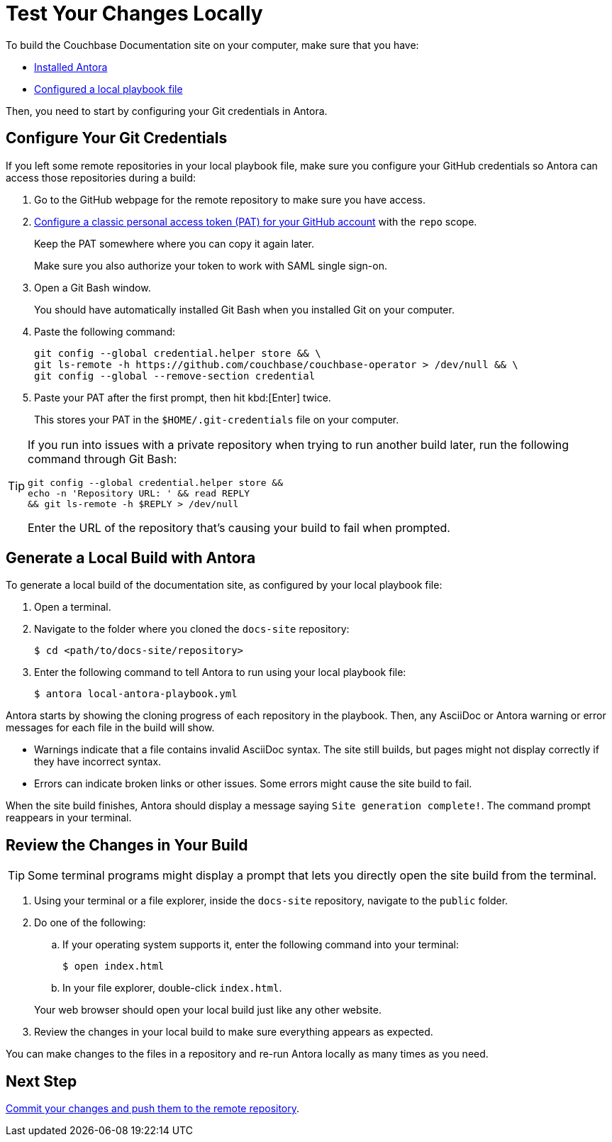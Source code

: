= Test Your Changes Locally

To build the Couchbase Documentation site on your computer, make sure that you have: 

* xref:install-antora.adoc[Installed Antora]
* xref:playbook.adoc[Configured a local playbook file]

Then, you need to start by configuring your Git credentials in Antora. 

== Configure Your Git Credentials 

If you left some remote repositories in your local playbook file, make sure you configure your GitHub credentials so Antora can access those repositories during a build: 

. Go to the GitHub webpage for the remote repository to make sure you have access. 
. https://docs.github.com/en/authentication/keeping-your-account-and-data-secure/managing-your-personal-access-tokens#creating-a-personal-access-token-classic[Configure a classic personal access token (PAT) for your GitHub account^] with the `repo` scope. 
+
Keep the PAT somewhere where you can copy it again later.
+
Make sure you also authorize your token to work with SAML single sign-on. 
. Open a Git Bash window. 
+
You should have automatically installed Git Bash when you installed Git on your computer. 
. Paste the following command: 
+
[source, console]
----
git config --global credential.helper store && \
git ls-remote -h https://github.com/couchbase/couchbase-operator > /dev/null && \
git config --global --remove-section credential
----
. Paste your PAT after the first prompt, then hit kbd:[Enter] twice. 
+
This stores your PAT in the `$HOME/.git-credentials` file on your computer. 

[TIP]
====
If you run into issues with a private repository when trying to run another build later, run the following command through Git Bash: 

[source,console]
----
git config --global credential.helper store && 
echo -n 'Repository URL: ' && read REPLY 
&& git ls-remote -h $REPLY > /dev/null
----

Enter the URL of the repository that's causing your build to fail when prompted. 
====

== Generate a Local Build with Antora 

To generate a local build of the documentation site, as configured by your local playbook file: 

. Open a terminal. 
. Navigate to the folder where you cloned the `docs-site` repository:
+
[source,console]
----
$ cd <path/to/docs-site/repository>
----
. Enter the following command to tell Antora to run using your local playbook file: 
+
[source,console]
----
$ antora local-antora-playbook.yml
----

Antora starts by showing the cloning progress of each repository in the playbook. 
Then, any AsciiDoc or Antora warning or error messages for each file in the build will show. 

* Warnings indicate that a file contains invalid AsciiDoc syntax.
The site still builds, but pages might not display correctly if they have incorrect syntax. 
* Errors can indicate broken links or other issues.
Some errors might cause the site build to fail. 

When the site build finishes, Antora should display a message saying `Site generation complete!`.
The command prompt reappears in your terminal. 

== Review the Changes in Your Build 

TIP: Some terminal programs might display a prompt that lets you directly open the site build from the terminal. 

. Using your terminal or a file explorer, inside the `docs-site` repository, navigate to the `public` folder. 
. Do one of the following: 
.. If your operating system supports it, enter the following command into your terminal: 
+
[source,console]
----
$ open index.html
----
.. In your file explorer, double-click `index.html`. 

+
Your web browser should open your local build just like any other website. 
. Review the changes in your local build to make sure everything appears as expected. 

You can make changes to the files in a repository and re-run Antora locally as many times as you need. 

== Next Step

xref:send-pr.adoc#commit[Commit your changes and push them to the remote repository].
